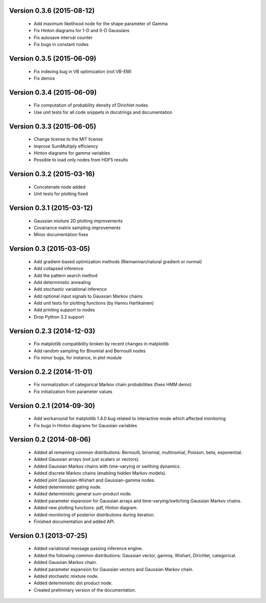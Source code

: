 Version 0.3.6 (2015-08-12)
++++++++++++++++++++++++++

 * Add maximum likelihood node for the shape parameter of Gamma

 * Fix Hinton diagrams for 1-D and 0-D Gaussians

 * Fix autosave interval counter

 * Fix bugs in constant nodes

Version 0.3.5 (2015-06-09)
++++++++++++++++++++++++++

 * Fix indexing bug in VB optimization (not VB-EM)

 * Fix demos

Version 0.3.4 (2015-06-09)
++++++++++++++++++++++++++

 * Fix computation of probability density of Dirichlet nodes

 * Use unit tests for all code snippets in docstrings and documentation

Version 0.3.3 (2015-06-05)
++++++++++++++++++++++++++

 * Change license to the MIT license

 * Improve SumMultiply efficiency

 * Hinton diagrams for gamma variables

 * Possible to load only nodes from HDF5 results

Version 0.3.2 (2015-03-16)
++++++++++++++++++++++++++

 * Concatenate node added

 * Unit tests for plotting fixed

Version 0.3.1 (2015-03-12)
++++++++++++++++++++++++++

 * Gaussian mixture 2D plotting improvements

 * Covariance matrix sampling improvements

 * Minor documentation fixes

Version 0.3 (2015-03-05)
++++++++++++++++++++++++

 * Add gradient-based optimization methods (Riemannian/natural gradient or normal)

 * Add collapsed inference

 * Add the pattern search method

 * Add deterministic annealing

 * Add stochastic variational inference

 * Add optional input signals to Gaussian Markov chains

 * Add unit tests for plotting functions (by Hannu Hartikainen)

 * Add printing support to nodes

 * Drop Python 3.2 support

Version 0.2.3 (2014-12-03)
++++++++++++++++++++++++++

 * Fix matplotlib compatibility broken by recent changes in matplotlib

 * Add random sampling for Binomial and Bernoulli nodes

 * Fix minor bugs, for instance, in plot module

Version 0.2.2 (2014-11-01)
++++++++++++++++++++++++++

 * Fix normalization of categorical Markov chain probabilities (fixes HMM demo)

 * Fix initialization from parameter values

Version 0.2.1 (2014-09-30)
++++++++++++++++++++++++++

 * Add workaround for matplotlib 1.4.0 bug related to interactive mode which
   affected monitoring

 * Fix bugs in Hinton diagrams for Gaussian variables

Version 0.2 (2014-08-06)
++++++++++++++++++++++++

 * Added all remaining common distributions: Bernoulli, binomial, multinomial,
   Poisson, beta, exponential.

 * Added Gaussian arrays (not just scalars or vectors).

 * Added Gaussian Markov chains with time-varying or swithing dynamics.

 * Added discrete Markov chains (enabling hidden Markov models).

 * Added joint Gaussian-Wishart and Gaussian-gamma nodes.
 
 * Added deterministic gating node.

 * Added deterministic general sum-product node.

 * Added parameter expansion for Gaussian arrays and time-varying/switching
   Gaussian Markov chains.

 * Added new plotting functions: pdf, Hinton diagram.

 * Added monitoring of posterior distributions during iteration.

 * Finished documentation and added API.

Version 0.1 (2013-07-25)
++++++++++++++++++++++++

 * Added variational message passing inference engine.
 
 * Added the following common distributions: Gaussian vector, gamma, Wishart,
   Dirichlet, categorical.

 * Added Gaussian Markov chain.

 * Added parameter expansion for Gaussian vectors and Gaussian Markov chain.

 * Added stochastic mixture node.

 * Added deterministic dot product node.

 * Created preliminary version of the documentation.


